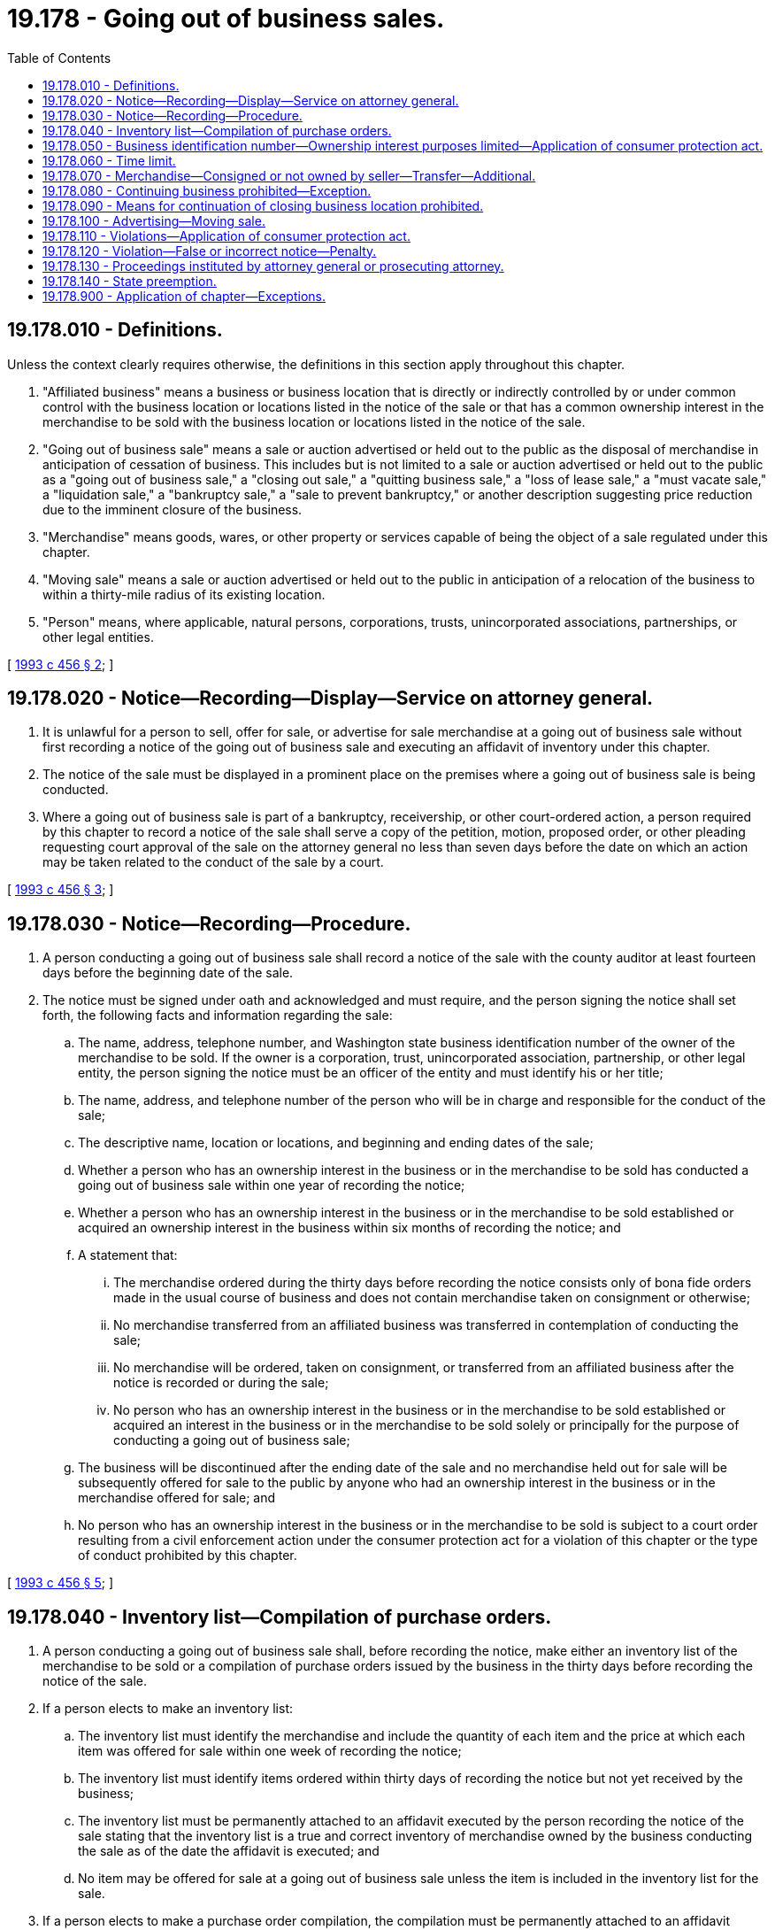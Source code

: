 = 19.178 - Going out of business sales.
:toc:

== 19.178.010 - Definitions.
Unless the context clearly requires otherwise, the definitions in this section apply throughout this chapter.

. "Affiliated business" means a business or business location that is directly or indirectly controlled by or under common control with the business location or locations listed in the notice of the sale or that has a common ownership interest in the merchandise to be sold with the business location or locations listed in the notice of the sale.

. "Going out of business sale" means a sale or auction advertised or held out to the public as the disposal of merchandise in anticipation of cessation of business. This includes but is not limited to a sale or auction advertised or held out to the public as a "going out of business sale," a "closing out sale," a "quitting business sale," a "loss of lease sale," a "must vacate sale," a "liquidation sale," a "bankruptcy sale," a "sale to prevent bankruptcy," or another description suggesting price reduction due to the imminent closure of the business.

. "Merchandise" means goods, wares, or other property or services capable of being the object of a sale regulated under this chapter.

. "Moving sale" means a sale or auction advertised or held out to the public in anticipation of a relocation of the business to within a thirty-mile radius of its existing location.

. "Person" means, where applicable, natural persons, corporations, trusts, unincorporated associations, partnerships, or other legal entities.

[ http://lawfilesext.leg.wa.gov/biennium/1993-94/Pdf/Bills/Session%20Laws/House/1631-S.SL.pdf?cite=1993%20c%20456%20§%202[1993 c 456 § 2]; ]

== 19.178.020 - Notice—Recording—Display—Service on attorney general.
. It is unlawful for a person to sell, offer for sale, or advertise for sale merchandise at a going out of business sale without first recording a notice of the going out of business sale and executing an affidavit of inventory under this chapter.

. The notice of the sale must be displayed in a prominent place on the premises where a going out of business sale is being conducted.

. Where a going out of business sale is part of a bankruptcy, receivership, or other court-ordered action, a person required by this chapter to record a notice of the sale shall serve a copy of the petition, motion, proposed order, or other pleading requesting court approval of the sale on the attorney general no less than seven days before the date on which an action may be taken related to the conduct of the sale by a court.

[ http://lawfilesext.leg.wa.gov/biennium/1993-94/Pdf/Bills/Session%20Laws/House/1631-S.SL.pdf?cite=1993%20c%20456%20§%203[1993 c 456 § 3]; ]

== 19.178.030 - Notice—Recording—Procedure.
. A person conducting a going out of business sale shall record a notice of the sale with the county auditor at least fourteen days before the beginning date of the sale.

. The notice must be signed under oath and acknowledged and must require, and the person signing the notice shall set forth, the following facts and information regarding the sale:

.. The name, address, telephone number, and Washington state business identification number of the owner of the merchandise to be sold. If the owner is a corporation, trust, unincorporated association, partnership, or other legal entity, the person signing the notice must be an officer of the entity and must identify his or her title;

.. The name, address, and telephone number of the person who will be in charge and responsible for the conduct of the sale;

.. The descriptive name, location or locations, and beginning and ending dates of the sale;

.. Whether a person who has an ownership interest in the business or in the merchandise to be sold has conducted a going out of business sale within one year of recording the notice;

.. Whether a person who has an ownership interest in the business or in the merchandise to be sold established or acquired an ownership interest in the business within six months of recording the notice; and

.. A statement that:

... The merchandise ordered during the thirty days before recording the notice consists only of bona fide orders made in the usual course of business and does not contain merchandise taken on consignment or otherwise;

... No merchandise transferred from an affiliated business was transferred in contemplation of conducting the sale;

... No merchandise will be ordered, taken on consignment, or transferred from an affiliated business after the notice is recorded or during the sale;

... No person who has an ownership interest in the business or in the merchandise to be sold established or acquired an interest in the business or in the merchandise to be sold solely or principally for the purpose of conducting a going out of business sale;

.. The business will be discontinued after the ending date of the sale and no merchandise held out for sale will be subsequently offered for sale to the public by anyone who had an ownership interest in the business or in the merchandise offered for sale; and

.. No person who has an ownership interest in the business or in the merchandise to be sold is subject to a court order resulting from a civil enforcement action under the consumer protection act for a violation of this chapter or the type of conduct prohibited by this chapter.

[ http://lawfilesext.leg.wa.gov/biennium/1993-94/Pdf/Bills/Session%20Laws/House/1631-S.SL.pdf?cite=1993%20c%20456%20§%205[1993 c 456 § 5]; ]

== 19.178.040 - Inventory list—Compilation of purchase orders.
. A person conducting a going out of business sale shall, before recording the notice, make either an inventory list of the merchandise to be sold or a compilation of purchase orders issued by the business in the thirty days before recording the notice of the sale.

. If a person elects to make an inventory list:

.. The inventory list must identify the merchandise and include the quantity of each item and the price at which each item was offered for sale within one week of recording the notice;

.. The inventory list must identify items ordered within thirty days of recording the notice but not yet received by the business;

.. The inventory list must be permanently attached to an affidavit executed by the person recording the notice of the sale stating that the inventory list is a true and correct inventory of merchandise owned by the business conducting the sale as of the date the affidavit is executed; and

.. No item may be offered for sale at a going out of business sale unless the item is included in the inventory list for the sale.

. If a person elects to make a purchase order compilation, the compilation must be permanently attached to an affidavit executed by the person recording the notice of the sale stating that the compilation is a true and correct compilation of the purchase orders issued by the business in the thirty days before recording the notice of the sale.

. The affidavit must be signed under oath and acknowledged before a notary public. Each page of the inventory list or purchase order compilation must be marked in some form by a notary public to verify its identity as part of the inventory list or purchase order compilation for the going out of business sale.

. A person conducting a going out of business sale shall maintain possession of the affidavit and attached inventory list or purchase order compilation for three years after the ending date of the sale. The inventory list or purchase order compilation is admissible evidence of compliance or noncompliance with this chapter.

[ http://lawfilesext.leg.wa.gov/biennium/1993-94/Pdf/Bills/Session%20Laws/House/1631-S.SL.pdf?cite=1993%20c%20456%20§%206[1993 c 456 § 6]; ]

== 19.178.050 - Business identification number—Ownership interest purposes limited—Application of consumer protection act.
. No person may conduct a going out of business sale except a person with a valid Washington state business identification number.

. No person may conduct a going out of business sale if a person who has an ownership interest in the business or in the merchandise to be sold established or acquired an ownership interest in the business solely or principally for the purpose of conducting a going out of business sale. A person who has either conducted a going out of business sale within one year or established or acquired an interest in the business conducting the sale within six months of recording the notice is presumed to have established or acquired an interest in the business solely or principally for the purpose of conducting a going out of business sale.

. No person may conduct a going out of business sale if a person who has an ownership interest in the business or in the merchandise to be sold is subject to a court order resulting from a civil enforcement action under the consumer protection act for a violation of this chapter or the type of conduct prohibited by this chapter.

[ http://lawfilesext.leg.wa.gov/biennium/1993-94/Pdf/Bills/Session%20Laws/House/1631-S.SL.pdf?cite=1993%20c%20456%20§%207[1993 c 456 § 7]; ]

== 19.178.060 - Time limit.
No person may conduct a going out of business sale for more than sixty days from the beginning date of the sale.

[ http://lawfilesext.leg.wa.gov/biennium/1993-94/Pdf/Bills/Session%20Laws/House/1631-S.SL.pdf?cite=1993%20c%20456%20§%208[1993 c 456 § 8]; ]

== 19.178.070 - Merchandise—Consigned or not owned by seller—Transfer—Additional.
. No person may sell consigned merchandise or other merchandise not owned by the person signing the notice at a going out of business sale. Merchandise ordered within thirty days of recording the notice of the sale may consist only of bona fide orders made in the usual course of business and may contain no merchandise taken on consignment or otherwise.

. No person in contemplation of conducting a going out of business sale may transfer merchandise from an affiliated business or business location to the location or locations of the sale.

. No person, after recording the notice of a going out of business sale, may buy or order merchandise, take merchandise on consignment, or receive a transfer of merchandise from an affiliated business or business location for the purpose of selling it at the sale or sell the merchandise in a going out of business sale.

[ http://lawfilesext.leg.wa.gov/biennium/1993-94/Pdf/Bills/Session%20Laws/House/1631-S.SL.pdf?cite=1993%20c%20456%20§%209[1993 c 456 § 9]; ]

== 19.178.080 - Continuing business prohibited—Exception.
. No person may continue to conduct a going out of business sale beyond the ending date listed in the notice of the sale.

. No person after conducting a going out of business sale may remain in business under any of the same ownership, or under the same or substantially the same trade name, or continue to offer for sale the same type of merchandise for a period of one year after the ending date of the sale unless the continuing business location was in operation before recording the notice for the closing business location.

. For the purposes of this section, if a business entity that is prohibited from continuing a business under this section reformulates itself as a new entity or as an individual, whether by sale, merger, acquisition, bankruptcy, dissolution, or other transaction, for the purpose of continuing the business or profiting from the business, the successor entity or individual is considered the same person as the original entity. If an individual who is prohibited from continuing a business under this section forms a new business entity to continue the business, participate in the business, or profit from the business, that entity is considered the same person as the individual.

[ http://lawfilesext.leg.wa.gov/biennium/1993-94/Pdf/Bills/Session%20Laws/House/1631-S.SL.pdf?cite=1993%20c%20456%20§%2010[1993 c 456 § 10]; ]

== 19.178.090 - Means for continuation of closing business location prohibited.
No person may conduct a going out of business sale if any means have been established for continuation of the closing business location by the same owner, directly or indirectly, by corporation, trust, unincorporated association, partnership, or other legal entity under the same name or under a different name.

[ http://lawfilesext.leg.wa.gov/biennium/1993-94/Pdf/Bills/Session%20Laws/House/1631-S.SL.pdf?cite=1993%20c%20456%20§%2011[1993 c 456 § 11]; ]

== 19.178.100 - Advertising—Moving sale.
. No person may advertise a going out of business sale more than fourteen days before the beginning date of the sale. All advertising of the sale must state the beginning date and must clearly and prominently state the ending date of the sale. Except as provided in subsection (2) of this section, all advertising must be confined to or refer to the address or addresses and place or places of business specified in the notice as going out of business and may not state that other locations or affiliated businesses are cooperating with or participating in the sale unless the other locations or affiliated businesses are included in the notice.

. Advertising broadcast on radio is not required to refer to the address or addresses of the business specified in the notice as going out of business, but must meet all other conditions of this section.

. No advertising may contain false, misleading, or deceptive statements regarding the nature, duration, merchandise, or other terms of a going out of business sale.

. Representations in advertising regarding price savings or discounts on sale merchandise must be bona fide and substantiated.

. A moving sale may not be advertised for more than ninety days and may not occur more than once within a twenty-four month period.

[ http://lawfilesext.leg.wa.gov/biennium/1993-94/Pdf/Bills/Session%20Laws/House/1631-S.SL.pdf?cite=1993%20c%20456%20§%2012[1993 c 456 § 12]; ]

== 19.178.110 - Violations—Application of consumer protection act.
The legislature finds that the practices covered by this chapter are matters vitally affecting the public interest for the purpose of applying the consumer protection act, chapter 19.86 RCW. Violations of this chapter are not reasonable in relation to the development and preservation of business. A violation of this chapter is an unfair or deceptive act in trade or commerce and an unfair method of competition for the purpose of applying the consumer protection act, chapter 19.86 RCW.

[ http://lawfilesext.leg.wa.gov/biennium/1993-94/Pdf/Bills/Session%20Laws/House/1631-S.SL.pdf?cite=1993%20c%20456%20§%201[1993 c 456 § 1]; ]

== 19.178.120 - Violation—False or incorrect notice—Penalty.
A person who knowingly violates this chapter or who knowingly gives false or incorrect information in a notice required by this chapter is guilty of a gross misdemeanor punishable under chapter 9A.20 RCW.

[ http://lawfilesext.leg.wa.gov/biennium/1993-94/Pdf/Bills/Session%20Laws/House/1631-S.SL.pdf?cite=1993%20c%20456%20§%2013[1993 c 456 § 13]; ]

== 19.178.130 - Proceedings instituted by attorney general or prosecuting attorney.
The attorney general or the proper prosecuting attorney may institute proceedings under this chapter.

[ http://lawfilesext.leg.wa.gov/biennium/1993-94/Pdf/Bills/Session%20Laws/House/1631-S.SL.pdf?cite=1993%20c%20456%20§%2014[1993 c 456 § 14]; ]

== 19.178.140 - State preemption.
The state of Washington fully occupies and preempts the entire field of regulating going out of business sales.

[ http://lawfilesext.leg.wa.gov/biennium/1993-94/Pdf/Bills/Session%20Laws/House/1631-S.SL.pdf?cite=1993%20c%20456%20§%2015[1993 c 456 § 15]; ]

== 19.178.900 - Application of chapter—Exceptions.
. This chapter shall apply only to persons who engage in the retail sale of merchandise in their regular course of business.

. This chapter does not apply to:

.. Persons acting in accordance with their powers and duties as public officers, such as county sheriffs;

.. Bulk transfers as defined in *RCW 62A.6-102; or

.. Moving sales, except for RCW 19.178.100(5).

. Going out of business sales of perishable merchandise or merchandise damaged by fire, smoke, or water are exempt from the requirement that the notice of the sale be recorded at least fourteen days before the beginning date of the sale.

[ http://lawfilesext.leg.wa.gov/biennium/1993-94/Pdf/Bills/Session%20Laws/House/1631-S.SL.pdf?cite=1993%20c%20456%20§%204[1993 c 456 § 4]; ]

